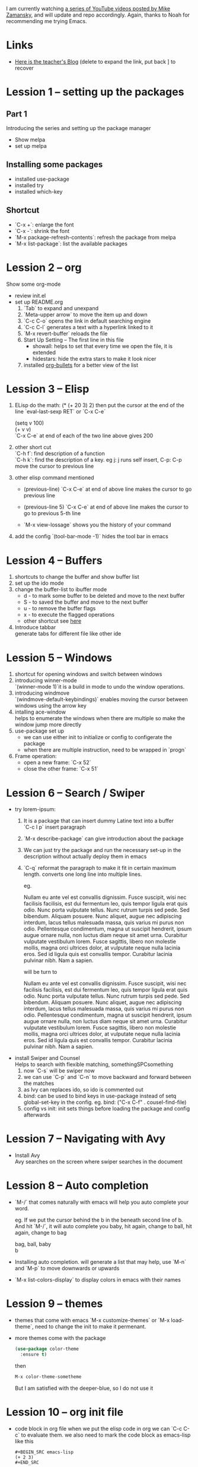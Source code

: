 #+STARTUP: hidestars

I am currently watching [[https://www.youtube.com/watch?v=49kBWM3RQQ8&list=PL9KxKa8NpFxIcNQa9js7dQQIHc81b0-Xg][a series of YouTube videos posted by Mike Zamansky]], and will update and repo accordingly.
Again, thanks to Noah for recommending me trying Emacs.
* Links
   - [[http://cestlaz.github.io][Here is the teacher's Blog]] (delete to expand the link, put back ] to recover
* Lession 1 -- setting up the packages
** Part 1
  Introducing the series and setting up the package manager
  - Show melpa
  - set up melpa
** Installing some packages
  - installed use-package
  - installed try
  - installed which-key
** Shortcut
  - `C-x +`: enlarge the font
  - `C-x -`: shrink the font
  - `M-x package-refresh-contents`: refresh the package from melpa
  - `M-x list-package`: list the available packages
* Lession 2 -- org
  Show some org-mode
  - review init.el
  - set up README.org  
    1. `Tab` to expand and unexpand
    2. `Meta-upper arrow` to move the item up and down
    3. `C-c C-o` opens the link in default searching engine
    4. `C-c C-l` generates a text with a hyperlink linked to it
    5. `M-x revert-buffer` reloads the file
    6. Start Up Setting -- The first line in this file 
       - showall: helps to set that every time we open the file, it is extended
       - hidestars: hide the extra stars to make it look nicer
    7. installed [[https://github.com/sabof/org-bullets][org-bullets]] for a better view of the list
* Lession 3 -- Elisp
  1. ELisp do the math: 
     (* (+ 20 3) 2)
     then put the cursor at the end of the line
     `eval-last-sexp RET` or `C-x C-e`
     
     (setq v 100)\\
     (+ v v)\\
     `C-x C-e` at end of each of the two line above gives 200
  2. other short cut\\
     `C-h f`: find description of a function\\
     `C-h k`: find the description of a key. eg j: j runs self insert, C-p: C-p move the cursor to previous line
  3. other elisp command mentioned
     - (previous-line)
       `C-x C-e` at end of above line makes the cursor to go previous line

     - (previous-line 5)
       `C-x C-e` at end of above line makes the cursor to go to previous 5-th line
     
     - `M-x view-lossage`
       shows you the history of your command
  4. add the config
     `(tool-bar-mode -1)` hides the tool bar in emacs
* Lession 4 -- Buffers
  1. shortcuts to change the buffer and show buffer list
  2. set up the ido mode
  3. change the buffer-list to ibuffer mode
     - d - to mark some buffer to be deleted and move to the next buffer
     - S - to saved the buffer and move to the next buffer
     - u - to remove the buffer flags
     - x - to execute the flagged operations
     - other shortcut see [[http://doc.endlessparentheses.com/Fun/ibuffer-mode.html][here]]
  4. Introduce tabbar  \\
     generate tabs for different file like other ide
* Lession 5 -- Windows
  1. shortcut for opening windows and switch between windows
  2. introducing winner-mode  \\
     `(winner-mode 1)`it is a build in mode to undo the window operations.
  3. introducing windmove  \\
     `(windmove-default-keybindings)` enables moving the cursor between windows using the arrow key
  4. intalling ace-window  \\
     helps to enumerate the windows when there are multiple so make the window jump more directly
  5. use-package set up
     - we can use either init to initialize or config to configerate the package
     - when there are multiple instruction, need to be wrapped in `progn`
  6. Frame operation:
     - open a new frame: `C-x 52`
     - close the other frame: `C-x 51`
* Lession 6 -- Search / Swiper
  - try lorem-ipsum:
    1. It is a package that can insert dummy Latine text into a buffer \\
       `C-c l p` insert paragraph
    2. `M-x describe-package` can give introduction about the package
    3. We can just try the package and run the necessary  set-up in the description without actually deploy them in emacs
    4. `C-q` reformat the paragraph to make it fit in certain maximum length. converts one long line into multiple lines. 

       eg. 

       Nullam eu ante vel est convallis dignissim.  Fusce suscipit, wisi nec facilisis facilisis, est dui fermentum leo, quis tempor ligula erat quis odio.  Nunc porta vulputate tellus.  Nunc rutrum turpis sed pede.  Sed bibendum.  Aliquam posuere.  Nunc aliquet, augue nec adipiscing interdum, lacus tellus malesuada massa, quis varius mi purus non odio.  Pellentesque condimentum, magna ut suscipit hendrerit, ipsum augue ornare nulla, non luctus diam neque sit amet urna.  Curabitur vulputate vestibulum lorem.  Fusce sagittis, libero non molestie mollis, magna orci ultrices dolor, at vulputate neque nulla lacinia eros.  Sed id ligula quis est convallis tempor.  Curabitur lacinia pulvinar nibh.  Nam a sapien. 

       will be turn to 

       Nullam eu ante vel est convallis dignissim.  Fusce suscipit,
       wisi nec facilisis facilisis, est dui fermentum leo, quis
       tempor ligula erat quis odio.  Nunc porta vulputate tellus.
       Nunc rutrum turpis sed pede.  Sed bibendum.  Aliquam posuere.
       Nunc aliquet, augue nec adipiscing interdum, lacus tellus
       malesuada massa, quis varius mi purus non odio.  Pellentesque
       condimentum, magna ut suscipit hendrerit, ipsum augue ornare
       nulla, non luctus diam neque sit amet urna.  Curabitur
       vulputate vestibulum lorem.  Fusce sagittis, libero non
       molestie mollis, magna orci ultrices dolor, at vulputate neque
       nulla lacinia eros.  Sed id ligula quis est convallis tempor.
       Curabitur lacinia pulvinar nibh.  Nam a sapien.
  - install Swiper and Counsel \\
    Helps to search with flexible matching, somethingSPCsomething
    1. now `C-s` will be swiper now
    2. we can use `C-p` and `C-n` to move backward and forward between the matches
    3. as Ivy can replaces ido, so ido is commented out
    4. bind: can be used to bind keys in use-package instead of setq global-set-key in the config. eg. bind: ("C-x C-f" . cousel-find-file) 
    5. config vs init: init sets things before loading the package and config afterwards
* Lession 7 -- Navigating with Avy
  - Install Avy \\
    Avy searches on the screen where swiper searches in the document
* Lession 8 -- Auto completion
  - `M-/` that comes naturally with emacs will help you auto complete your word.

    eg. If we put the cursor behind the b in the beneath second line of b. And hit `M-/`, it will auto complete you baby, hit again, change to ball, hit again, change to bag

    bag, ball, baby \\
    b

  - Installing auto completion. will generate a list that may help, use `M-n` and `M-p` to move downwards or upwards 
  - `M-x list-colors-display` to display colors in emacs with their names
* Lession 9 -- themes
  - themes that come with emacs `M-x customize-themes` or `M-x load-theme`, need to change the init to make it permenant.
  - more themes come with the package 
    #+BEGIN_SRC emacs-lisp
    (use-package color-theme
      :ensure t)
    #+END_SRC
    then
    #+BEGIN_SRC emacs-lisp
    M-x color-theme-sometheme
    #+END_SRC
    But I am satisfied with the deeper-blue, so I do not use it
* Lession 10 -- org init file
  - code block in org file
    when we put the elisp code in org we can `C-c C-c` to evaluate them. we also need to mark the code block as emacs-lisp like this
    #+BEGIN_EXAMPLE
    ,#+BEGIN_SRC emacs-lisp
    (+ 2 3)
    ,#+END_SRC
    #+END_EXAMPLE
    
  
